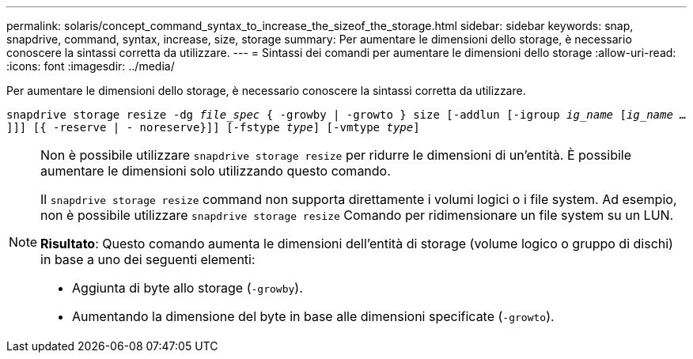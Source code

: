 ---
permalink: solaris/concept_command_syntax_to_increase_the_sizeof_the_storage.html 
sidebar: sidebar 
keywords: snap, snapdrive, command, syntax, increase, size, storage 
summary: Per aumentare le dimensioni dello storage, è necessario conoscere la sintassi corretta da utilizzare. 
---
= Sintassi dei comandi per aumentare le dimensioni dello storage
:allow-uri-read: 
:icons: font
:imagesdir: ../media/


[role="lead"]
Per aumentare le dimensioni dello storage, è necessario conoscere la sintassi corretta da utilizzare.

`snapdrive storage resize -dg _file_spec_ { -growby | -growto } size [-addlun [-igroup _ig_name_ [_ig_name ..._]]] [{ -reserve | - noreserve}]] [-fstype _type_] [-vmtype _type_]`

[NOTE]
====
Non è possibile utilizzare `snapdrive storage resize` per ridurre le dimensioni di un'entità. È possibile aumentare le dimensioni solo utilizzando questo comando.

Il `snapdrive storage resize` command non supporta direttamente i volumi logici o i file system. Ad esempio, non è possibile utilizzare `snapdrive storage resize` Comando per ridimensionare un file system su un LUN.

*Risultato*: Questo comando aumenta le dimensioni dell'entità di storage (volume logico o gruppo di dischi) in base a uno dei seguenti elementi:

* Aggiunta di byte allo storage (`-growby`).
* Aumentando la dimensione del byte in base alle dimensioni specificate (`-growto`).


====